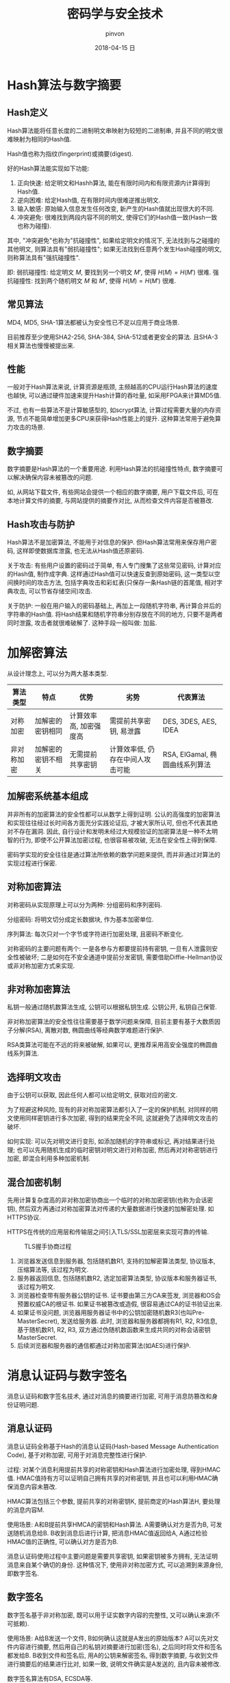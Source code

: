 #+TITLE:       密码学与安全技术
#+AUTHOR:      pinvon
#+EMAIL:       pinvon@ubuntu
#+DATE:        2018-04-15 日
#+URI:         /blog/%y/%m/%d/密码学与安全技术
#+KEYWORDS:    <TODO: insert your keywords here>
#+TAGS:        密码学
#+LANGUAGE:    en
#+OPTIONS:     H:3 num:nil toc:t \n:nil ::t |:t ^:nil -:nil f:t *:t <:t
#+DESCRIPTION: <TODO: insert your description here>

* Hash算法与数字摘要

** Hash定义

Hash算法能将任意长度的二进制明文串映射为较短的二进制串, 并且不同的明文很难映射为相同的Hash值.

Hash值也称为指纹(fingerprint)或摘要(digest).

好的Hash算法能实现如下功能:
1. 正向快速: 给定明文和Hashh算法, 能在有限时间内和有限资源内计算得到Hash值.
2. 逆向困难: 给定Hash值, 在有限时间内很难逆推出明文.
3. 输入敏感: 原始输入信息发生任何改变, 新产生的Hash值就出现很大的不同.
4. 冲突避免: 很难找到两段内容不同的明文, 使得它们的Hash值一致(Hash一致也称为碰撞).

其中, "冲突避免"也称为"抗碰撞性", 如果给定明文的情况下, 无法找到与之碰撞的其他明文, 则算法具有"弱抗碰撞性"; 如果无法找到任意两个发生Hash碰撞的明文, 则称算法具有"强抗碰撞性".

即:
弱抗碰撞性: 给定明文 $M$, 要找到另一个明文 $M'$, 使得 $H(M)=H(M')$ 很难.
强抗碰撞性: 找到两个随机明文 $M$ 和 $M'$, 使得 $H(M)=H(M')$ 很难.

** 常见算法

MD4, MD5, SHA-1算法都被认为安全性已不足以应用于商业场景.

目前推荐至少使用SHA2-256, SHA-384, SHA-512或者更安全的算法. 且SHA-3相关算法也慢慢被提出来.

** 性能

一般对于Hash算法来说, 计算资源是瓶颈, 主频越高的CPU运行Hash算法的速度也越快, 可以通过硬件加速来提升Hash计算的吞吐量, 如采用FPGA来计算MD5值.

不过, 也有一些算法不是计算敏感型的, 如scrypt算法, 计算过程需要大量的内存资源, 节点不能简单增加更多CPU来获得Hash性能上的提升. 这种算法常用于避免算力攻击的场景.

** 数字摘要

数字摘要是Hash算法的一个重要用途. 利用Hash算法的抗碰撞性特点, 数字摘要可以解决确保内容未被篡改的问题.

如, 从网站下载文件, 有些网站会提供一个相应的数字摘要, 用户下载文件后, 可在本地计算文件的摘要, 与网站提供的摘要作对比, 从而检查文件内容是否被篡改.

** Hash攻击与防护

Hash算法不是加密算法, 不能用于对信息的保护. 但Hash算法常用来保存用户密码, 这样即使数据库泄露, 也无法从Hash值还原密码.

关于攻击: 有些用户设置的密码过于简单, 有人专门搜集了这些常见密码, 计算对应的Hash值, 制作成字典. 这样通过Hash值可以快速反查到原始密码, 这一类型以空间换时间的攻击方法, 包括字典攻击和彩虹表(只保存一条Hash链的首尾值, 相对字典攻击, 可以节省存储空间)攻击.

关于防护: 一般在用户输入的密码基础上, 再加上一段随机字符串, 再计算合并后的字符串的Hash值. 将Hash结果和随机字符串分别存放在不同的地方, 只要不是两者同时泄露, 攻击者就很难破解了. 这种手段一般叫做: 加盐.

* 加解密算法

从设计理念上, 可以分为两大基本类型.

| 算法类型   | 特点               | 优势                   | 劣势                             | 代表算法                       |
|------------+--------------------+------------------------+----------------------------------+--------------------------------|
| 对称加密   | 加解密的密钥相同   | 计算效率高, 加密强度高 | 需提前共享密钥, 易泄露           | DES, 3DES, AES, IDEA           |
|------------+--------------------+------------------------+----------------------------------+--------------------------------|
| 非对称加密 | 加解密的密钥不相关 | 无需提前共享密钥       | 计算效率低, 仍存在中间人攻击可能 | RSA, ElGamal, 椭圆曲线系列算法 |

** 加解密系统基本组成

[[./2.png]]

并非所有的加密算法的安全性都可以从数学上得到证明. 公认的高强度的加密算法和实现往往经过长时间各方面充分实践论证后, 才被大家所认可, 但也不代表其绝对不存在漏洞. 因此, 自行设计和发明未经过大规模验证的加密算法是一种不太明智的行为, 即使不公开算法加密过程, 也很容易被攻破, 无法在安全性上得到保障.

密码学实现的安全往往是通过算法所依赖的数学问题来提供, 而并非通过对算法的实现过程进行保密.

** 对称加密算法

对称密码从实现原理上可以分为两种: 分组密码和序列密码.

分组密码: 将明文切分成定长数据块, 作为基本加密单位.

序列算法: 每次只对一个字节或字符进行加密处理, 且密码不断变化.

对称密码的主要问题有两个: 一是各参与方都要提前持有密钥, 一旦有人泄露则安全性被破坏; 二是如何在不安全通道中提前分发密钥, 需要借助Diffie-Hellman协议或非对称加密方式来实现.

** 非对称加密算法

私钥一般通过随机数算法生成, 公钥可以根据私钥生成. 公钥公开, 私钥自己保管.

非对称加密算法的安全性往往需要基于数学问题来保障, 目前主要有基于大数质因子分解(RSA), 离散对数, 椭圆曲线等经典数学难题进行保护.

RSA类算法可能在不远的将来被破解, 如果可以, 更推荐采用高安全强度的椭圆曲线系列算法.

** 选择明文攻击

由于公钥可以获取, 因此任何人都可以给定明文, 获取对应的密文.

为了规避这种风险, 现有的非对称加密算法都引入了一定的保护机制, 对同样的明文使用同样密钥进行多次加密, 得到的结果完全不同, 这就避免了选择明文攻击的破坏.

如何实现: 可以先对明文进行变形, 如添加随机的字符串或标记, 再对结果进行处理; 也可以先用随机生成的临时密钥对明文进行对称加密, 然后再对对称密钥进行加密, 即混合利用多种加密机制.

** 混合加密机制

先用计算复杂度高的非对称加密协商出一个临时的对称加密密钥(也称为会话密钥), 然后双方再通过对称加密算法对传递的大量数据进行快速的加解密处理. 如HTTPS协议.

HTTPS在传统的应用层和传输层之间引入TLS/SSL加密层来实现可靠的传输.

#+CAPTION: TLS握手协商过程
[[./3.png]]

1. 浏览器发送信息到服务器, 包括随机数R1, 支持的加解密算法类型, 协议版本, 压缩算法等, 该过程为明文.
2. 服务器返回信息, 包括随机数R2, 选定加密算法类型, 协议版本和服务器证书, 该过程为明文.
3. 浏览器检查带有服务器公钥的证书. 证书要由第三方CA来签发, 浏览器和OS会预置权威CA的根证书. 如果证书被篡改或造假, 很容易通过CA的证书验证出来.
4. 如果证书没问题, 浏览器用服务器证书中的公钥加密随机数R3(也叫Pre-MasterSecret), 发送给服务器. 此时, 浏览器和服务器都拥有R1, R2, R3信息, 基于随机数R1, R2, R3, 双方通过伪随机数函数来生成共同的对称会话密钥MasterSecret.
5. 后续浏览器和服务器的通信都通过对称加密算法(如AES)进行保护.

* 消息认证码与数字签名

消息认证码和数字签名技术, 通过对消息的摘要进行加密, 可用于消息防篡改和身份证明问题.

** 消息认证码

消息认证码全称基于Hash的消息认证码(Hash-based Message Authentication Code), 基于对称加密, 可用于对消息完整性进行保护.

过程: 对某个消息利用提前共享的对称密钥和Hash算法进行加密处理, 得到HMAC值. HMAC值持有方可以证明自己拥有共享的对称密钥, 并且也可以利用HMAC确保消息内容未篡改.

HMAC算法包括三个参数, 提前共享的对称密钥K, 提前商定的Hash算法H, 要处理的消息内容M.

使用场景: A和B提前共享HMCA的密钥和Hash算法. A需要确认对方是否为B, 可发送随机消息给B. B收到消息后进行计算, 把消息HMAC值返回给A, A通过检验HMAC值的正确性, 可以确认对方是否为B.

消息认证码使用过程中主要问题是需要共享密钥, 如果密钥被多方拥有, 无法证明消息来自某个确切的身份. 这种情况下, 使用非对称加密方式, 可以追溯到来源身份, 即数字签名.

** 数字签名

数字签名基于非对称加密, 既可以用于证实数字内容的完整性, 又可以确认来源(不可抵赖).

使用场景: A给B发送一个文件, B如何确认这就是A发出的原始版本? A可以先对文件内容进行摘要, 然后用自己的私钥对摘要进行加密(签名), 之后同时将文件和签名都发给B. B收到文件和签名后, 用A的公钥来解密签名, 得到数字摘要, 与收到文件进行摘要后的结果进行比对, 如果一致, 说明文件确实是A发送的, 且内容未被修改.

数字签名算法有DSA, ECSDA等.

除了普通的数字签名应用场景外, 还有一些特殊的数字签名技术:
1. 盲签名: 签名者需要在无法看到原始内容的前提下对信息进行签名. 盲签名可以实现对所签名内容的保护, 防止签名者看到原始内容; 盲签名可以实现防止追踪, 签名者无法将签名内容和签名结果进行对应.
2. 多重签名
3. 群签名: 即某个群组内一个成员可以代表群组进行匿名签名, 签名可以验证来自于该群组, 但无法准确追踪到签名的是哪个成员.
4. 环签名: 一种简化的群签名.

* 数字证书


对于非对称加密算法和数字签名来说, 很重要的一点就是公钥的分发. 理论上任何人都可以公开获取到对方的公钥.

但是这个公钥有没有可能被伪造呢? 传输过程中有没有可能被篡改?

如果公钥出现了问题, 则整个建立在其上的安全体系将崩溃.

数字证书就是为了解决这个问题. 它就像现实生活中的证书一样, 可以证明所记录信息的合法性.

根据所保护的公钥的用途, 数字证书可以分为加密数字证书和签名验证数字证书.

加密数字证书保护用于加密信息的公钥.

签名验证数字证书保护进行解密签名, 进行身份验证的公钥.

这两种类型的公钥可以同时放在同一证书中.

证书需要由权威的CA进行签发和背书, 如果是私有网络, 也可以自己搭建本地CA系统.

** X.509证书规范

数字证书的内容主要有: 基本数据(版本, 序列号), 所签名对象信息(签名算法类型, 签发者信息, 有效期, 被签发人, 签发的公开密钥), CA的数字签名.

目前证书的内容广泛使用X.509规范.

** 证书格式

X.509规范中, 一般推荐使用PEM格式来存储证书相关的文件. PEM格式采用文本方式进行存储, 一般包括首尾标记块和内容块, 内容块采用base64进行编码.

可以使用 =openssl= 工具来查看PEM文件的内容.

#+BEGIN_SRC Shell
openssl x509 -in xxx.pem -noout -text
#+END_SRC

如图所示:

[[./4.png]]

** 证书信任链

证书中记录了大量的信息, 其中最重要的是"签发的公钥"和"CA数字签名"两个信息.

只要使用CA的公钥再次对这个证书进行签名, 然后比对, 就能证明某个实体的公钥是否合法. 如果"签发的公钥"被篡改过, 比对的结果肯定不同.

那么, 如何证明CA的公钥是否合法, 是否被篡改?

关于CA自身的合法性: 可以通过更上层的CA颁发的证书来进行认证; 也可以通过预先颁发的根CA来实现信任基础. 目前, 主流的OS和浏览器里, 都会提前预置一些权威CA的证书(通过CA自身的私钥签名, 系统承认这些是合法的证书). 之后所有基于这些CA认证过的中间层CA(Intermediate CA)和后继CA都会被验证合法.

* PKI体系

PKI体系提供了一套完整的证书管理框架, 包括生成, 颁发, 撤销等.

在非对称加密中, 公钥可以通过证书机制来进行保护, 但证书的生成, 分发, 撤销等过程未在X.509规范中进行定义.

** PKI基本组件

CA: 负责证书的颁发和作废, 接收来自RA的请求

RA: 对用户身份进行验证, 检验数据合法性, 负责登记, 审核过了就发给CA

证书数据库: 存放证书

流程: 用户通过RA登记申请证书, 提供身份和认证信息等, CA审核后完成证书的制造, 颁发给用户; 用户如果需要撤销证书, 需要再次向CA发出申请.

** 证书的签发

CA对用户签发证书, 实际上是对某个用户的公钥, 使用CA的私钥对其进行签名. 这样任何人都可以用CA的公钥对该证书进行合法性验证. 验证成功则认可该证书中所提供的用户公钥内容, 实现用户公钥的安全分发.

用户证书的签发有两种方式: 一种是由CA直接生成证书(内含公钥), 将证书和对应的私钥发给用户; 另一种是由用户自己生成公钥和私钥, 由CA来对公钥进行签名.

对于第二种情况, 用户要自行生成一个私钥和证书申请文件(CSR), 该文件中包含了用户对应的公钥和一些基本信息. CA只需要对证书请求文件进行签名, 生成证书文件, 颁发给用户即可. 这种方式中, 用户可以保持私钥信息的私密性, 不会被其他方获知(包括CA方). 但是这种情况下, 如果用户的私钥丢失, 由于CA不持有私钥信息, 无法进行恢复.

证书申请文件的生成:
#+BEGIN_SRC Shell
openssl req -new -keyout private.key -out for_request.csr
#+END_SRC
生成的过程中需要输入地理位置, 组织, 通用名等信息, 生成的私钥和csr文件, 默认以PEM格式存储.

** 证书的撤销

证书超出有效期后会作废, 用户可以主动向CA申请撤销某证书文件.

由于CA无法强制收回已经颁发的证书, 所以还要维护一个撤销证书列表, 用户记录已经撤销的证书序号.
